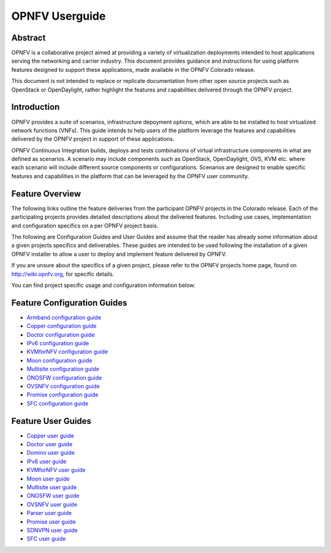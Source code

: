 .. This work is licensed under a Creative Commons Attribution 4.0 International License.
.. http://creativecommons.org/licenses/by/4.0
.. (c) Sofia Wallin (sofia.wallin@ericssion.com)

================
OPNFV Userguide
================

Abstract
========

OPNFV is a collaborative project aimed at providing a variety of virtualization
deployments intended to host applications serving the networking and carrier
industry. This document provides guidance and instructions for using platform
features designed to support these applications, made available in the OPNFV
Colorado release.

This document is not intended to replace or replicate documentation from other
open source projects such as OpenStack or OpenDaylight, rather highlight the
features and capabilities delivered through the OPNFV project.


Introduction
============

OPNFV provides a suite of scenarios, infrastructure depoyment options, which
are able to be installed to host virtualized network functions (VNFs).
This guide intends to help users of the platform leverage the features and
capabilities delivered by the OPNFV project in support of these applications.

OPNFV Continuous Integration builds, deploys and tests combinations of virtual
infrastructure components in what are defined as scenarios. A scenario may
include components such as OpenStack, OpenDaylight, OVS, KVM etc. where each
scenario will include different source components or configurations. Scenarios
are designed to enable specific features and capabilities in the platform that
can be leveraged by the OPNFV user community.


Feature Overview
================

The following links outline the feature deliveries from the participant OPNFV
projects in the Colorado release. Each of the participating projects provides
detailed descriptions about the delivered features. Including use cases,
implementation and configuration specifics on a per OPNFV project basis.

The following are Configuration Guides and User Guides and assume that the reader has already some
information about a given projects specifics and deliverables. These guides
are intended to be used following the installation of a given OPNFV installer
to allow a user to deploy and implement feature delivered by OPNFV.

If you are unsure about the specifics of a given project, please refer to the
OPNFV projects home page, found on http://wiki.opnfv.org, for specific details.

You can find project specific usage and configuration information below:

Feature Configuration Guides
============================

- `Armband configuration guide <http://artifacts.opnfv.org/armband/colorado/2.0/docs/installationprocedure/index.html>`_
- `Copper configuration guide <http://artifacts.opnfv.org/copper/colorado/2.0/docs/installationprocedure/index.html>`_
- `Doctor configuration guide <http://artifacts.opnfv.org/doctor/colorado/2.0/docs/installationprocedure/index.html>`_
- `IPv6 configuration guide <http://artifacts.opnfv.org/ipv6/colorado/2.0/docs/installationprocedure/index.html>`_
- `KVMforNFV configuration guide <http://artifacts.opnfv.org/kvmfornfv/colorado/2.0/docs/installationprocedure/index.html>`_
- `Moon configuration guide <http://artifacts.opnfv.org/moon/colorado/2.0/docs/installationprocedure/index.html>`_
- `Multisite configuration guide <http://artifacts.opnfv.org/multisite/colorado/2.0/docs/installationprocedure/index.html>`_
- `ONOSFW configuration guide <http://artifacts.opnfv.org/onosfw/colorado/2.0/installationprocedure/index.html>`_
- `OVSNFV configuration guide <http://artifacts.opnfv.org/ovsnfv/colorado/2.0/docs/configguide/index.html>`_
- `Promise configuration guide <http://artifacts.opnfv.org/promise/colorado/2.0/docs/installationprocedure/index.html>`_
- `SFC configuration guide <http://artifacts.opnfv.org/sfc/colorado/2.0/docs/installationprocedure/index.html>`_


Feature User Guides
===================

- `Copper user guide <http://artifacts.opnfv.org/copper/colorado/2.0/docs/userguide/index.html>`_
- `Doctor user guide <http://artifacts.opnfv.org/doctor/colorado/2.0/docs/userguide/index.html>`_
- `Domino user guide <http://artifacts.opnfv.org/domino/colorado/2.0/docs/userguide/index.html>`_
- `IPv6 user guide <http://artifacts.opnfv.org/ipv6/colorado/2.0/docs/userguide/index.html>`_
- `KVMforNFV user guide <http://artifacts.opnfv.org/kvmfornfv/colorado/2.0/docs/userguide/index.html>`_
- `Moon user guide <http://artifacts.opnfv.org/moon/colorado/2.0/docs/userguide/index.html>`_
- `Multisite user guide <http://artifacts.opnfv.org/multisite/colorado/2.0/docs/userguide/index.html>`_
- `ONOSFW user guide <http://artifacts.opnfv.org/onosfw/colorado/2.0/docs/userguide/index.html>`_
- `OVSNFV user guide <http://artifacts.opnfv.org/ovsnfv/colorado/2.0/docs/userguide/index.html>`_
- `Parser user guide <http://artifacts.opnfv.org/parser/colorado/2.0/docs/userguide/index.html>`_
- `Promise user guide <http://artifacts.opnfv.org/promise/colorado/2.0/docs/userguide/index.html>`_
- `SDNVPN user guide <http://artifacts.opnfv.org/sdnvpn/colorado/2.0/docs/userguide/index.html>`_
- `SFC user guide <http://artifacts.opnfv.org/sfc/colorado/2.0/docs/userguide/index.html>`_
